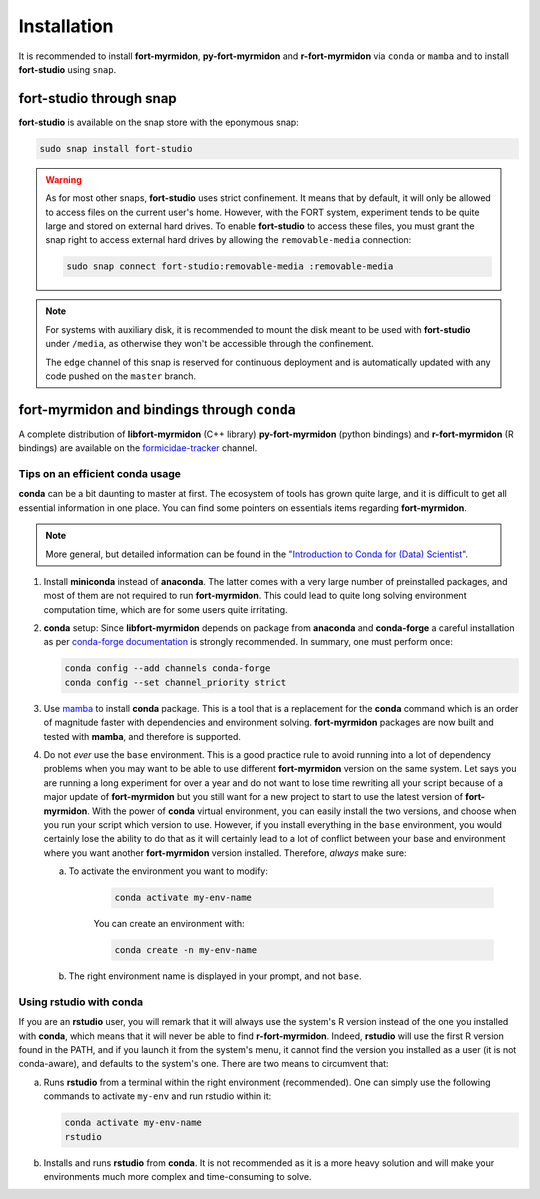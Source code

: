 .. installation


Installation
============

It is recommended to install **fort-myrmidon**, **py-fort-myrmidon**
and **r-fort-myrmidon** via ``conda`` or ``mamba`` and to install
**fort-studio** using ``snap``.

**fort-studio** through snap
++++++++++++++++++++++++++++

**fort-studio** is available on the snap store with the eponymous snap:

.. code-block:: bash

   sudo snap install fort-studio

.. warning::

   As for most other snaps, **fort-studio** uses strict confinement. It
   means that by default, it will only be allowed to access files on the
   current user's home. However, with the FORT system, experiment tends to
   be quite large and stored on external hard drives. To enable
   **fort-studio** to access these files, you must grant the snap right
   to access external hard drives by allowing the ``removable-media``
   connection:

   .. code-block:: bash

	  sudo snap connect fort-studio:removable-media :removable-media

.. note::

   For systems with auxiliary disk, it is recommended to mount
   the disk meant to be used with **fort-studio** under ``/media``, as
   otherwise they won't be accessible through the confinement.

   The ``edge`` channel of this snap is reserved for continuous
   deployment and is automatically updated with any code pushed on the
   ``master`` branch.


**fort-myrmidon** and bindings through ``conda``
++++++++++++++++++++++++++++++++++++++++++++++++

A complete distribution of **libfort-myrmidon** (C++ library)
**py-fort-myrmidon** (python bindings) and **r-fort-myrmidon** (R
bindings) are available on the `formicidae-tracker
<https::/anaconda.org/formicidae-tracker>`_ channel.



Tips on an efficient **conda** usage
------------------------------------

**conda** can be a bit daunting to master at first. The ecosystem of
tools has grown quite large, and it is difficult to get all essential
information in one place. You can find some pointers on essentials
items regarding **fort-myrmidon**.

.. note::

   More general, but detailed information can be found in the
   `"Introduction to Conda for (Data) Scientist"
   <https://carpentries-incubator.github.io/introduction-to-conda-for-data-scientists/aio/index.html>`_.

1. Install **miniconda** instead of **anaconda**. The latter comes with
   a very large number of preinstalled packages, and most of them are
   not required to run **fort-myrmidon**. This could lead to quite
   long solving environment computation time, which are for some users
   quite irritating.

2. **conda** setup: Since **libfort-myrmidon** depends on package from
   **anaconda** and **conda-forge** a careful installation as per
   `conda-forge documentation
   <https://conda-forge.org/docs/user/introduction.html#how-can-i-install-packages-from-conda-forge>`_
   is strongly recommended. In summary, one must perform once:

   .. code-block:: bash

	  conda config --add channels conda-forge
	  conda config --set channel_priority strict

3. Use `mamba <https://github.com/mamba-org/mamba>`_ to install
   **conda** package. This is a tool that is a replacement for the
   **conda** command which is an order of magnitude faster with
   dependencies and environment solving. **fort-myrmidon** packages
   are now built and tested with **mamba**, and therefore is supported.

4. Do not `ever` use the ``base`` environment. This is a good practice
   rule to avoid running into a lot of dependency problems when you may
   want to be able to use different **fort-myrmidon** version on the
   same system. Let says you are running a long experiment for over a
   year and do not want to lose time rewriting all your script because
   of a major update of **fort-myrmidon** but you still want for a new
   project to start to use the latest version of
   **fort-myrmidon**. With the power of **conda** virtual environment,
   you can easily install the two versions, and choose when you run
   your script which version to use. However, if you install everything
   in the ``base`` environment, you would certainly lose the ability
   to do that as it will certainly lead to a lot of conflict between
   your base and environment where you want another **fort-myrmidon**
   version installed. Therefore, `always` make sure:

   a. To activate the environment you want to modify:

	  .. code-block:: bash

		 conda activate my-env-name

	  You can create an environment with:

	  .. code-block:: bash

		 conda create -n my-env-name

   b. The right environment name is displayed in your prompt, and not
      ``base``.




Using **rstudio** with **conda**
--------------------------------

If you are an **rstudio** user, you will remark that it will always
use the system's R version instead of the one you installed with
**conda**, which means that it will never be able to find
**r-fort-myrmidon**. Indeed, **rstudio** will use the first R version
found in the PATH, and if you launch it from the system's menu, it
cannot find the version you installed as a user (it is not
conda-aware), and defaults to the system's one. There are two means to circumvent that:

a. Runs **rstudio** from a terminal within the right environment
   (recommended). One can simply use the following commands to
   activate ``my-env`` and run rstudio within it:

   .. code-block::

	  conda activate my-env-name
	  rstudio


b. Installs and runs **rstudio** from **conda**. It is not recommended as
   it is a more heavy solution and will make your environments much more
   complex and time-consuming to solve.
